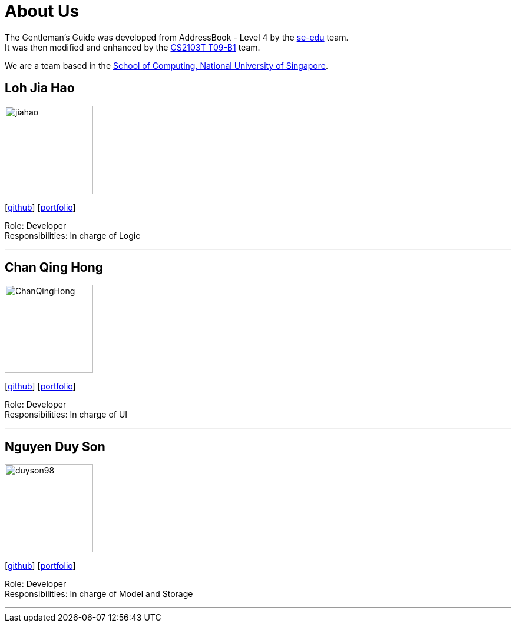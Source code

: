 = About Us
:relfileprefix: team/
ifdef::env-github,env-browser[:outfilesuffix: .adoc]
:imagesDir: images
:stylesDir: stylesheets

The Gentleman's Guide was developed from AddressBook - Level 4 by the https://se-edu.github.io/docs/Team.html[se-edu] team. +
It was then modified and enhanced by the https://github.com/CS2103AUG2017-T09-B1[CS2103T T09-B1] team.

We are a team based in the http://www.comp.nus.edu.sg[School of Computing, National University of Singapore].

== Loh Jia Hao
image::jiahao.jpg[width="150", align="left"]
{empty}[http://github.com/inGall[github]] [<<inGall#, portfolio>>]

Role: Developer +
Responsibilities: In charge of Logic

'''

== Chan Qing Hong
image::ChanQingHong.jpg[width="150", align="left"]
{empty}[http://github.com/cqhchan[github]] [<<cqhchan#, portfolio>>]

Role: Developer +
Responsibilities: In charge of  UI

'''

== Nguyen Duy Son
image::duyson98.jpg[width="150", align="left"]
{empty}[http://github.com/duyson98[github]] [<<duyson98#, portfolio>>]

Role: Developer +
Responsibilities: In charge of Model and Storage

'''
